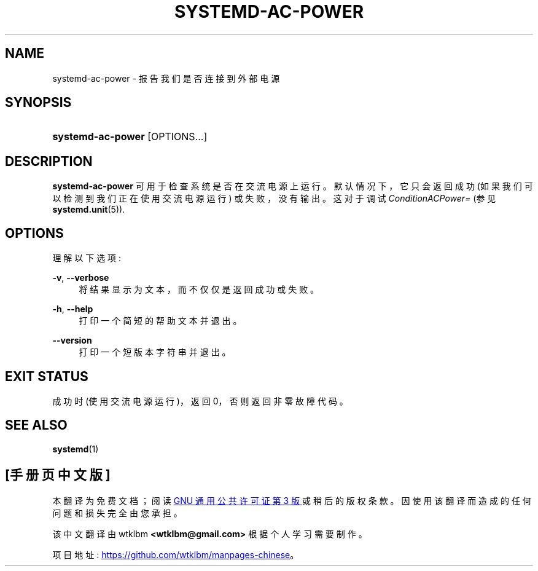 .\" -*- coding: UTF-8 -*-
'\" t
.\"*******************************************************************
.\"
.\" This file was generated with po4a. Translate the source file.
.\"
.\"*******************************************************************
.TH SYSTEMD\-AC\-POWER 1 "" "systemd 253" systemd\-ac\-power
.ie  \n(.g .ds Aq \(aq
.el       .ds Aq '
.\" -----------------------------------------------------------------
.\" * Define some portability stuff
.\" -----------------------------------------------------------------
.\" ~~~~~~~~~~~~~~~~~~~~~~~~~~~~~~~~~~~~~~~~~~~~~~~~~~~~~~~~~~~~~~~~~
.\" http://bugs.debian.org/507673
.\" http://lists.gnu.org/archive/html/groff/2009-02/msg00013.html
.\" ~~~~~~~~~~~~~~~~~~~~~~~~~~~~~~~~~~~~~~~~~~~~~~~~~~~~~~~~~~~~~~~~~
.\" -----------------------------------------------------------------
.\" * set default formatting
.\" -----------------------------------------------------------------
.\" disable hyphenation
.nh
.\" disable justification (adjust text to left margin only)
.ad l
.\" -----------------------------------------------------------------
.\" * MAIN CONTENT STARTS HERE *
.\" -----------------------------------------------------------------
.SH NAME
systemd\-ac\-power \- 报告我们是否连接到外部电源
.SH SYNOPSIS
.HP \w'\fBsystemd\-ac\-power\fR\ 'u
\fBsystemd\-ac\-power\fP [OPTIONS...]
.SH DESCRIPTION
.PP
\fBsystemd\-ac\-power\fP 可用于检查系统是否在交流电源上运行 \&。默认情况下，它只会返回成功
(如果我们可以检测到我们正在使用交流电源运行) 或失败，没有输出 \&。这对于调试 \fIConditionACPower=\fP (参见
\fBsystemd.unit\fP(5))\&.
.SH OPTIONS
.PP
理解以下选项:
.PP
\fB\-v\fP, \fB\-\-verbose\fP
.RS 4
将结果显示为文本，而不仅仅是返回成功或失败 \&。
.RE
.PP
\fB\-h\fP, \fB\-\-help\fP
.RS 4
打印一个简短的帮助文本并退出 \&。
.RE
.PP
\fB\-\-version\fP
.RS 4
打印一个短版本字符串并退出 \&。
.RE
.SH "EXIT STATUS"
.PP
成功时 (使用交流电源运行)，返回 0，否则返回非零故障代码 \&。
.SH "SEE ALSO"
.PP
\fBsystemd\fP(1)
.PP
.SH [手册页中文版]
.PP
本翻译为免费文档；阅读
.UR https://www.gnu.org/licenses/gpl-3.0.html
GNU 通用公共许可证第 3 版
.UE
或稍后的版权条款。因使用该翻译而造成的任何问题和损失完全由您承担。
.PP
该中文翻译由 wtklbm
.B <wtklbm@gmail.com>
根据个人学习需要制作。
.PP
项目地址:
.UR \fBhttps://github.com/wtklbm/manpages-chinese\fR
.ME 。
